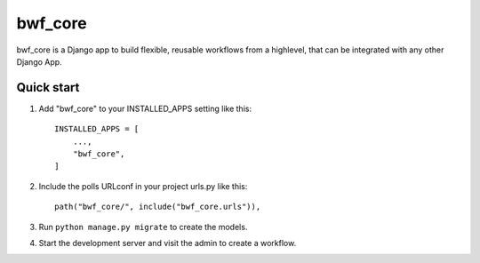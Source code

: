============
bwf_core
============

bwf_core is a Django app to build flexible, reusable workflows from a highlevel,
that can be integrated with any other Django App.

Quick start
-----------

1. Add "bwf_core" to your INSTALLED_APPS setting like this::

    INSTALLED_APPS = [
        ...,
        "bwf_core",
    ]

2. Include the polls URLconf in your project urls.py like this::

    path("bwf_core/", include("bwf_core.urls")),

3. Run ``python manage.py migrate`` to create the models.

4. Start the development server and visit the admin to create a workflow.
